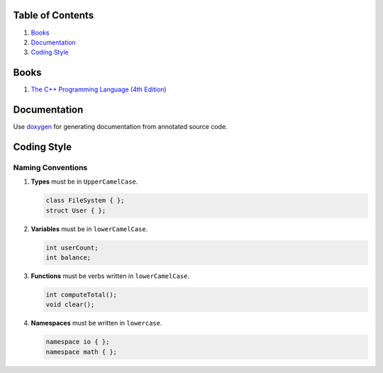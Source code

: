 Table of Contents
=================

1. `Books`_
2. `Documentation`_
3. `Coding Style`_


Books
=====

#. `The C++ Programming Language (4th Edition) <http://www.stroustrup.com/4th.html>`__


Documentation
=============

Use `doxygen <http://www.stack.nl/~dimitri/doxygen/>`__ for generating
documentation from annotated source code.


Coding Style
============

Naming Conventions
^^^^^^^^^^^^^^^^^^

#. **Types** must be in ``UpperCamelCase``.

   .. code-block:: c++

       class FileSystem { };
       struct User { };

#. **Variables** must be in ``lowerCamelCase``.

   .. code-block:: c++

       int userCount;
       int balance;

#. **Functions** must be verbs written in ``lowerCamelCase``.

   .. code-block:: c++

       int computeTotal();
       void clear();

#. **Namespaces** must be written in ``lowercase``.

   .. code-block:: c++

       namespace io { };
       namespace math { };
